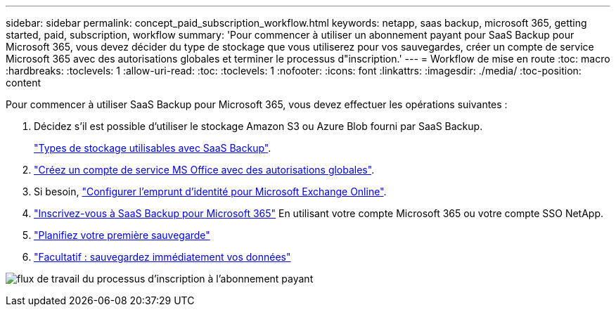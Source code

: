 ---
sidebar: sidebar 
permalink: concept_paid_subscription_workflow.html 
keywords: netapp, saas backup, microsoft 365, getting started, paid, subscription, workflow 
summary: 'Pour commencer à utiliser un abonnement payant pour SaaS Backup pour Microsoft 365, vous devez décider du type de stockage que vous utiliserez pour vos sauvegardes, créer un compte de service Microsoft 365 avec des autorisations globales et terminer le processus d"inscription.' 
---
= Workflow de mise en route
:toc: macro
:hardbreaks:
:toclevels: 1
:allow-uri-read: 
:toc: 
:toclevels: 1
:nofooter: 
:icons: font
:linkattrs: 
:imagesdir: ./media/
:toc-position: content


[role="lead"]
Pour commencer à utiliser SaaS Backup pour Microsoft 365, vous devez effectuer les opérations suivantes :

. Décidez s'il est possible d'utiliser le stockage Amazon S3 ou Azure Blob fourni par SaaS Backup.
+
link:concept_storage_types.html["Types de stockage utilisables avec SaaS Backup"].

. link:task_creating_msservice_account_with_global_permissions.html["Créez un compte de service MS Office avec des autorisations globales"].
. Si besoin, link:task_configuring_impersonation.html["Configurer l'emprunt d'identité pour Microsoft Exchange Online"].
. link:task_signing_up_for_saasbkup_paid_subscription.html["Inscrivez-vous à SaaS Backup pour Microsoft 365"] En utilisant votre compte Microsoft 365 ou votre compte SSO NetApp.
. link:task_scheduling_first_backup.html["Planifiez votre première sauvegarde"]
. link:task_performing_immediate_backup_of_policy.html["Facultatif : sauvegardez immédiatement vos données"]


image:O365_workflow_paid_subscription_signup.gif["flux de travail du processus d'inscription à l'abonnement payant"]
